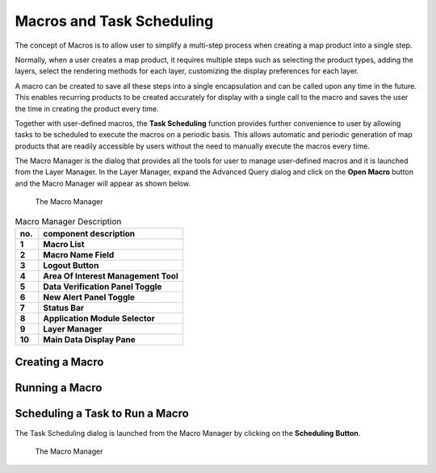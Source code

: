 Macros and Task Scheduling
===========================

The concept of Macros is to allow user to simplify a multi-step process when creating a map product into a single step.

Normally, when a user creates a map product, it requires multiple steps such as selecting the product types, adding the layers,   
select the rendering methods for each layer, customizing the display preferences for each layer.

A macro can be created to save all these steps into a single encapsulation and can be called upon any time in the future.
This enables recurring products to be created accurately for display with a single call to the macro and saves the user the time
in creating the product every time.

Together with user-defined macros, the **Task Scheduling** function provides further convenience to user
by allowing tasks to be scheduled to execute the macros on a periodic basis. This allows automatic and periodic generation of map products
that are readily accessible by users without the need to manually execute the macros every time.

The Macro Manager is the dialog that provides all the tools for user to manage user-defined macros and it is launched from the Layer Manager. 
In the Layer Manager, expand the Advanced Query dialog and click on the **Open Macro** button and the Macro Manager will appear as shown below.

.. figure:: images/macro_manager.png

   The Macro Manager

.. table:: Macro Manager Description
   :widths: 8 50
   :align: left

   =========  ===========================================================
     no.      component description
   =========  ===========================================================
   **1**      **Macro List**
   **2**      **Macro Name Field**
   **3**      **Logout Button**
   **4**      **Area Of Interest Management Tool**
   **5**      **Data Verification Panel Toggle**
   **6**      **New Alert Panel Toggle**
   **7**      **Status Bar**
   **8**      **Application Module Selector**
   **9**      **Layer Manager**
   **10**     **Main Data Display Pane**
   =========  ===========================================================


Creating a Macro
*****************

Running a Macro
***************


Scheduling a Task to Run a Macro
********************************

The Task Scheduling dialog is launched from the Macro Manager by clicking on the **Scheduling Button**. 

.. figure:: images/scheduling_dialog.png

   The Macro Manager

